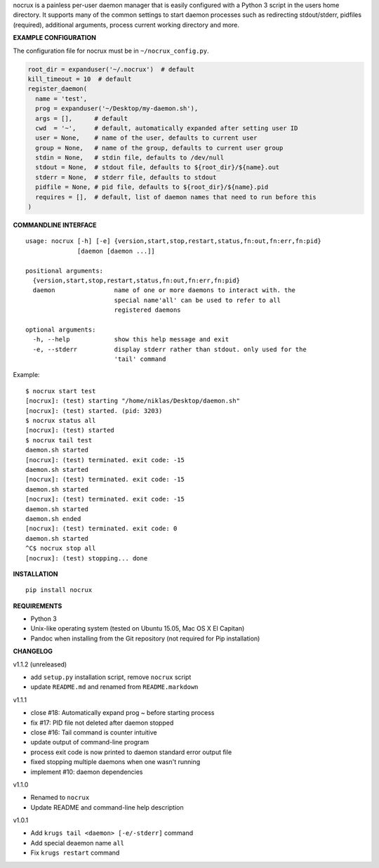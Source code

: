 nocrux is a painless per-user daemon manager that is easily configured
with a Python 3 script in the users home directory. It supports many of
the common settings to start daemon processes such as redirecting
stdout/stderr, pidfiles (required), additional arguments, process
current working directory and more.

**EXAMPLE CONFIGURATION**

The configuration file for nocrux must be in ``~/nocrux_config.py``.

.. code:: python

    root_dir = expanduser('~/.nocrux')  # default
    kill_timeout = 10  # default
    register_daemon(
      name = 'test',
      prog = expanduser('~/Desktop/my-daemon.sh'),
      args = [],      # default
      cwd  = '~',     # default, automatically expanded after setting user ID
      user = None,    # name of the user, defaults to current user
      group = None,   # name of the group, defaults to current user group
      stdin = None,   # stdin file, defaults to /dev/null
      stdout = None,  # stdout file, defaults to ${root_dir}/${name}.out
      stderr = None,  # stderr file, defaults to stdout
      pidfile = None, # pid file, defaults to ${root_dir}/${name}.pid
      requires = [],  # default, list of daemon names that need to run before this
    )

**COMMANDLINE INTERFACE**

::

    usage: nocrux [-h] [-e] {version,start,stop,restart,status,fn:out,fn:err,fn:pid}
                  [daemon [daemon ...]]

    positional arguments:
      {version,start,stop,restart,status,fn:out,fn:err,fn:pid}
      daemon                name of one or more daemons to interact with. the
                            special name'all' can be used to refer to all
                            registered daemons

    optional arguments:
      -h, --help            show this help message and exit
      -e, --stderr          display stderr rather than stdout. only used for the
                            'tail' command

Example:

::

    $ nocrux start test
    [nocrux]: (test) starting "/home/niklas/Desktop/daemon.sh"
    [nocrux]: (test) started. (pid: 3203)
    $ nocrux status all
    [nocrux]: (test) started
    $ nocrux tail test
    daemon.sh started
    [nocrux]: (test) terminated. exit code: -15
    daemon.sh started
    [nocrux]: (test) terminated. exit code: -15
    daemon.sh started
    [nocrux]: (test) terminated. exit code: -15
    daemon.sh started
    daemon.sh ended
    [nocrux]: (test) terminated. exit code: 0
    daemon.sh started
    ^C$ nocrux stop all
    [nocrux]: (test) stopping... done

**INSTALLATION**

::

    pip install nocrux

**REQUIREMENTS**

-  Python 3
-  Unix-like operating system (tested on Ubuntu 15.05, Mac OS X El
   Capitan)
-  Pandoc when installing from the Git repository (not required for Pip
   installation)

**CHANGELOG**

v1.1.2 (unreleased)

-  add ``setup.py`` installation script, remove ``nocrux`` script
-  update ``README.md`` and renamed from ``README.markdown``

v1.1.1

-  close #18: Automatically expand prog ~ before starting process
-  fix #17: PID file not deleted after daemon stopped
-  close #16: Tail command is counter intuitive
-  update output of command-line program
-  process exit code is now printed to daemon standard error output file
-  fixed stopping multiple daemons when one wasn't running
-  implement #10: daemon dependencies

v1.1.0

-  Renamed to ``nocrux``
-  Update README and command-line help description

v1.0.1

-  Add ``krugs tail <daemon> [-e/-stderr]`` command
-  Add special deaemon name ``all``
-  Fix ``krugs restart`` command
